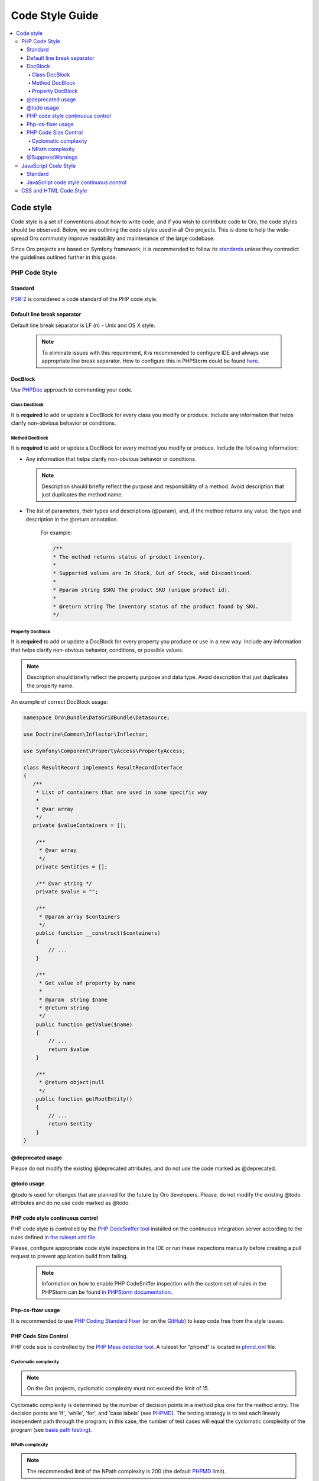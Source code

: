 .. _code-standards:


Code Style Guide
================

.. contents:: :local:
    :depth: 4

Code style
----------

Code style is a set of conventions about how to write code, and if you wish to contribute code to Oro, the code styles should be observed. Below, we are outlining the code styles used in all Oro projects. This is done to help the wide-spread Oro community improve readability and maintenance of the large codebase. 

Since Oro projects are based on Symfony framework, it is recommended to follow its `standards <http://symfony.com/doc/current/contributing/index.html>`__ unless they contradict the guidelines outlined further in this guide.


PHP Code Style
^^^^^^^^^^^^^^
Standard
~~~~~~~~

`PSR-2 <http://www.php-fig.org/psr/psr-2/>`_ is considered a code standard of the PHP code style.

Default line break separator
~~~~~~~~~~~~~~~~~~~~~~~~~~~~

Default line break separator is LF (\n) - Unix and OS X style.
  
  .. note:: To eliminate issues with this requirement, it is recommended to configure IDE and always use appropriate line break separator. How to configure this in PHPStorm could be found `here <https://www.jetbrains.com/help/phpstorm/2016.3/configuring-line-separators.html>`_.

DocBlock
~~~~~~~~

Use `PHPDoc <https://en.wikipedia.org/wiki/PHPDoc>`_ approach to commenting your code. 

Class DocBlock
""""""""""""""

It is **required** to add or update a DocBlock for every class you modify or produce. Include any information that helps clarify non-obvious behavior or conditions.

Method DocBlock
"""""""""""""""

It is **required** to add or update a DocBlock for every method you modify or produce. Include the following information:

* Any information that helps clarify non-obvious behavior or conditions.

  .. note:: Description should briefly reflect the purpose and responsibility of a method. Avoid description that just duplicates the method name.

* The list of parameters, their types and descriptions (@param), and, if the method returns any value, the type and description in the @return annotation.

   For example:

   .. code-block:: php

        /**
        * The method returns status of product inventory.
        *
        * Supported values are In Stock, Out of Stock, and Discontinued.
        *
        * @param string $SKU The product SKU (unique product id).
        * 
        * @return string The inventory status of the product found by SKU.
        */

Property DocBlock
"""""""""""""""""

It is **required** to add or update a DocBlock for every property you produce or use in a new way. Include any information that helps clarify non-obvious behavior, conditions, or possible values.

.. note:: Description should briefly reflect the property purpose and data type. Avoid description that just duplicates the property name.

An example of correct DocBlock usage:

.. code-block:: php

    namespace Oro\Bundle\DataGridBundle\Datasource;
 
    use Doctrine\Common\Inflector\Inflector;
 
    use Symfony\Component\PropertyAccess\PropertyAccess;
 
    class ResultRecord implements ResultRecordInterface
    {
       /**
        * List of containers that are used in some specific way
        *
        * @var array
        */
       private $valueContainers = [];
 
        /**
         * @var array
         */
        private $entities = [];
 
        /** @var string */
        private $value = "";
 
        /**
         * @param array $containers
         */
        public function __construct($containers)
        {
            // ...
        }
 
        /**
         * Get value of property by name
         *
         * @param  string $name
         * @return string
         */
        public function getValue($name)
        {
            // ...
            return $value
        }
 
        /**
         * @return object|null
         */
        public function getRootEntity()
        {
            // ...
            return $entity
        }
    }

@deprecated usage
~~~~~~~~~~~~~~~~~

Please do not modify the existing @deprecated attributes, and do not use the code marked as @deprecated.

@todo usage
~~~~~~~~~~~

@todo is used for changes that are planned for the future by Oro developers. Please, do not modify the existing @todo attributes and do no use code marked as @todo. 

PHP code style continuous control
~~~~~~~~~~~~~~~~~~~~~~~~~~~~~~~~~

PHP code style is controlled by the  `PHP CodeSniffer tool <https://github.com/squizlabs/PHP_CodeSniffer>`_ installed on the continuous integration server according to the rules defined `in the ruleset.xml file <https://github.com/orocrm/platform/blob/master/build/phpcs.xml>`_.

Please, configure appropriate code style inspections in the IDE or run these inspections manually before creating a pull request to prevent application build from failing.


 .. note:: Information on how to enable PHP CodeSniffer inspection with the custom set of rules in the PHPStorm can be found `in PHPStorm documentation <https://www.jetbrains.com/help/phpstorm/2016.3/using-php-code-sniffer-tool.html>`_.


Php-cs-fixer usage
~~~~~~~~~~~~~~~~~~

It is recommended to use `PHP Coding Standard Fixer <http://cs.sensiolabs.org/>`_ (or on the `GitHub <https://github.com/FriendsOfPHP/PHP-CS-Fixer>`_) to keep code free from the style issues.

PHP Code Size Control
~~~~~~~~~~~~~~~~~~~~~

PHP code size is controlled by the `PHP Mess detector tool <https://phpmd.org/rules/codesize.html>`_. A ruleset for "phpmd" is located in `phmd.xml <https://github.com/orocrm/platform/blob/master/build/phpmd.xml>`_ file.

Cyclomatic complexity
"""""""""""""""""""""

.. note::  On the Oro projects, cyclomatic complexity must not exceed the limit of 15.

Cyclomatic complexity is determined by the number of decision points in a method plus one for the method entry. The decision points are 'if', 'while', 'for', and 'case labels' (see `PHPMD <https://phpmd.org/rules/codesize.html>`_). The testing strategy is to test each linearly independent path through the program; in this case, the number of test cases will equal the cyclomatic complexity of the program (see `basis path testing <http://users.csc.calpoly.edu/~jdalbey/206/Lectures/BasisPathTutorial/index.html>`_).



NPath complexity
"""""""""""""""""

.. note::  The recommended limit of the NPath complexity is 200 (the default `PHPMD <https://phpmd.org/rules/codesize.html>`_ limit).

The NPath metric computes the number of possible execution paths through a function, meaning how many “paths” there are in the flow of your code in the function. It is similar to the cyclomatic complexity but it also takes into account the nesting of conditional statements and multi-part boolean expressions. So, you should avoid long functions with a lot of (nested) if/else statements.

@SuppressWarnings
~~~~~~~~~~~~~~~~~

It is allowed to use suppress warnings annotations only in the following cases:


1. @SuppressWarnings(PHPMD.ExcessiveMethodLength) for the dataProvider in the PHPUnit tests in the install schema or data migrations.
2. @SuppressWarnings(PHPMD.TooManyMethods) for the PHPUnit test case classes in the install schema or data migrations.
3. @SuppressWarnings(PHPMD.CouplingBetweenObjects) in the install schema or data migrations.


In all other cases, usage of the @SuppressWarnings should not be used.

JavaScript Code Style
^^^^^^^^^^^^^^^^^^^^^

Standard
~~~~~~~~

`Google JavaScript Style Guide <https://google.github.io/styleguide/javascriptguide.xml>`_ is considered as code standard of the JavaScript code style.

JavaScript code style continuous control
~~~~~~~~~~~~~~~~~~~~~~~~~~~~~~~~~~~~~~~~

In Oro projects, JavaScript code style is controlled by the `JSCS <http://jscs.info/>`_ and `JSHint <http://jshint.com/>`_ tools configured according to the rules defined in the project repository in `.jshintrc <https://github.com/orocrm/platform/blob/master/build/.jshintrc>`_ and `.jscsrc <https://github.com/orocrm/platform/blob/master/build/.jscsrc>`_).

.. note::  JavaScript code style checker in PHPStorm could be enabled in "Languages & Frameworks>JavaScript>Code Quality Tools>JSCS/JSHint" and select to use configuration from .jscsrc/.jshintrc accordingly. For JSCS define path to installed node and path to jscs (it is {{your_project_root}}/vendor/oro/platform/build/node_modules/jscs). For JSHint select the version that is defined in package.json (in vendor/oro/platform/build folder of project).

To run the check manually from the command line:

- Install the required js-modules (from the project root folder).

.. code-block:: none

    npm install --prefix ./vendor/oro/platform/build/

- Execute the following command to run JSCS check:

.. code-block:: none

 ./vendor/oro/platform/build/node_modules/.bin/jscs src/*/src/*/Bundle/*Bundle/Resources/public/js/** src/*/src/*/Bundle/*Bundle/Tests/JS/** --config=./vendor/oro/platform/build/.jscsrc

- Execute the following command to run JSHint check:

.. code-block:: none

    ./vendor/oro/platform/build/node_modules/.bin/jshint src/*/src/*/Bundle/*Bundle/Resources/public/js/** src/*/src/*/Bundle/*Bundle/Tests/JS/** --config=./vendor/oro/platform/build/.jshintrc


CSS and HTML Code Style
^^^^^^^^^^^^^^^^^^^^^^^
There are no defined code styles for the CSS and HTML.

It is recommended to use same code style that is used in `Bootstrap <http://getbootstrap.com/>`_.


